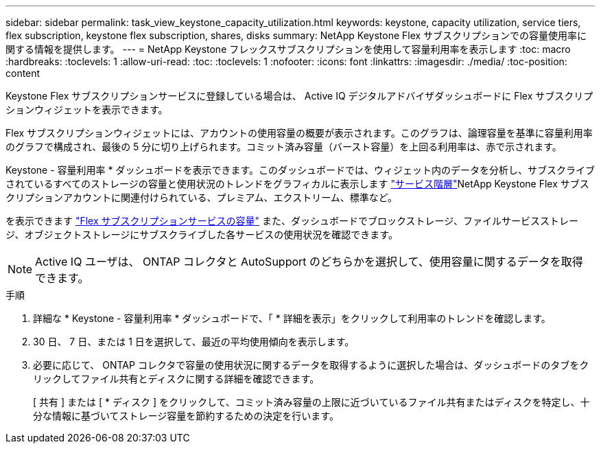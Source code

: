---
sidebar: sidebar 
permalink: task_view_keystone_capacity_utilization.html 
keywords: keystone, capacity utilization, service tiers, flex subscription, keystone flex subscription, shares, disks 
summary: NetApp Keystone Flex サブスクリプションでの容量使用率に関する情報を提供します。 
---
= NetApp Keystone フレックスサブスクリプションを使用して容量利用率を表示します
:toc: macro
:hardbreaks:
:toclevels: 1
:allow-uri-read: 
:toc: 
:toclevels: 1
:nofooter: 
:icons: font
:linkattrs: 
:imagesdir: ./media/
:toc-position: content


[role="lead"]
Keystone Flex サブスクリプションサービスに登録している場合は、 Active IQ デジタルアドバイザダッシュボードに Flex サブスクリプションウィジェットを表示できます。

Flex サブスクリプションウィジェットには、アカウントの使用容量の概要が表示されます。このグラフは、論理容量を基準に容量利用率のグラフで構成され、最後の 5 分に切り上げられます。コミット済み容量（バースト容量）を上回る利用率は、赤で示されます。

Keystone - 容量利用率 * ダッシュボードを表示できます。このダッシュボードでは、ウィジェット内のデータを分析し、サブスクライブされているすべてのストレージの容量と使用状況のトレンドをグラフィカルに表示します link:https://docs.netapp.com/us-en/keystone/nkfsosm_performance.html["サービス階層"]NetApp Keystone Flex サブスクリプションアカウントに関連付けられている、プレミアム、エクストリーム、標準など。

を表示できます link:https://docs.netapp.com/us-en/keystone/nkfsosm_keystone_service_capacity_definitions.html["Flex サブスクリプションサービスの容量"] また、ダッシュボードでブロックストレージ、ファイルサービスストレージ、オブジェクトストレージにサブスクライブした各サービスの使用状況を確認できます。


NOTE: Active IQ ユーザは、 ONTAP コレクタと AutoSupport のどちらかを選択して、使用容量に関するデータを取得できます。

.手順
. 詳細な * Keystone - 容量利用率 * ダッシュボードで、「 * 詳細を表示」をクリックして利用率のトレンドを確認します。
. 30 日、 7 日、または 1 日を選択して、最近の平均使用傾向を表示します。
. 必要に応じて、 ONTAP コレクタで容量の使用状況に関するデータを取得するように選択した場合は、ダッシュボードのタブをクリックしてファイル共有とディスクに関する詳細を確認できます。
+
[ 共有 ] または [ * ディスク ] をクリックして、コミット済み容量の上限に近づいているファイル共有またはディスクを特定し、十分な情報に基づいてストレージ容量を節約するための決定を行います。



